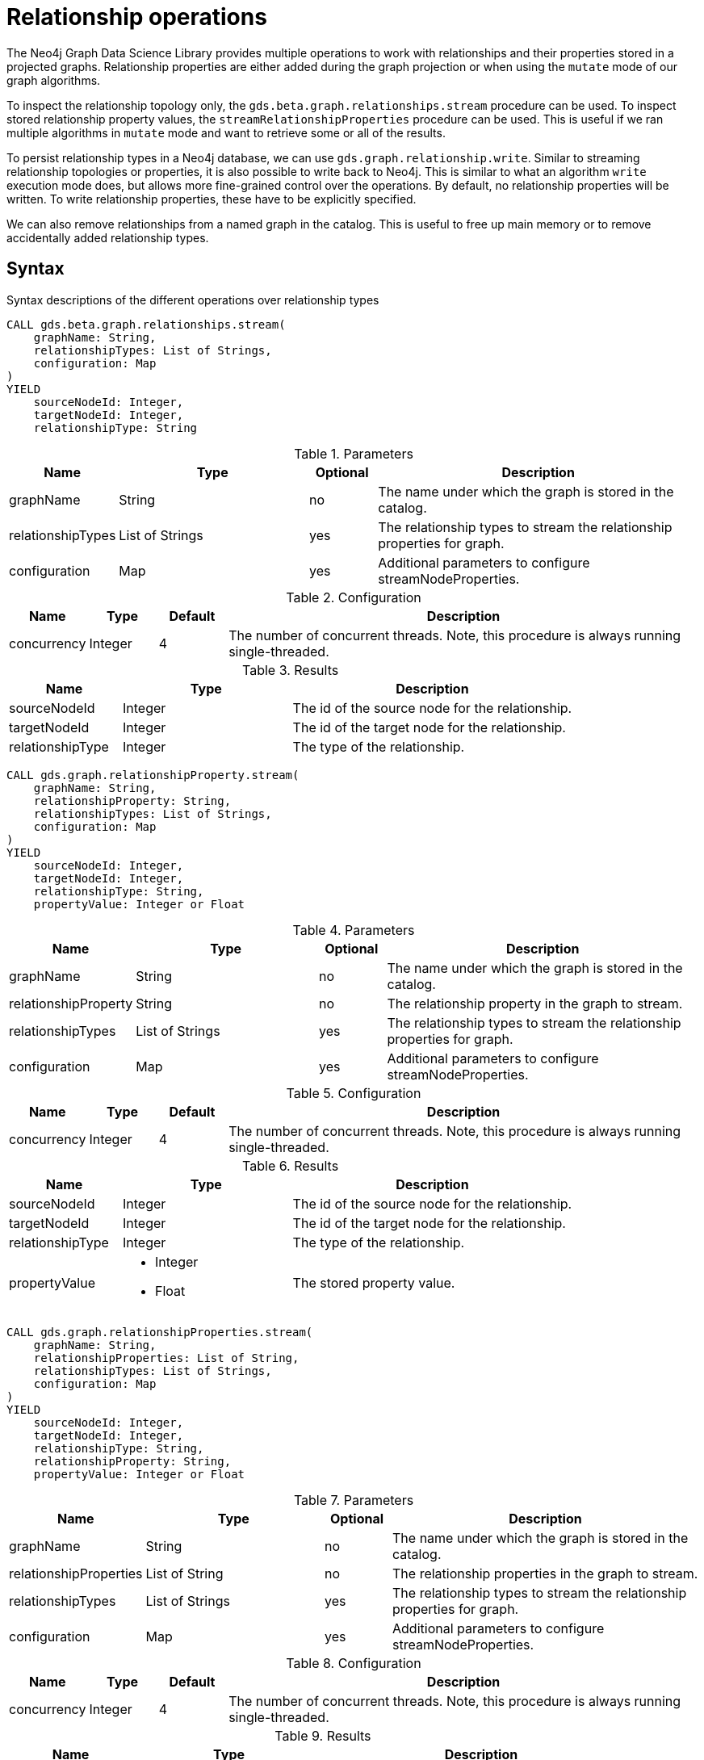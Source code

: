 [[graph-catalog-relationship-ops]]
= Relationship operations
:description: This section details the operations available over relationships and relationship properties stored in projected graphs within the Neo4j Graph Data Science library.


The Neo4j Graph Data Science Library provides multiple operations to work with relationships and their properties stored in a projected graphs.
Relationship properties are either added during the graph projection or when using the `mutate` mode of our graph algorithms.

To inspect the relationship topology only, the `gds.beta.graph.relationships.stream` procedure can be used.
To inspect stored relationship property values, the `streamRelationshipProperties` procedure can be used.
This is useful if we ran multiple algorithms in `mutate` mode and want to retrieve some or all of the results.

To persist relationship types in a Neo4j database, we can use `gds.graph.relationship.write`.
Similar to streaming relationship topologies or properties, it is also possible to write back to Neo4j.
This is similar to what an algorithm `write` execution mode does, but allows more fine-grained control over the operations.
By default, no relationship properties will be written. To write relationship properties, these have to be explicitly specified.

We can also remove relationships from a named graph in the catalog.
This is useful to free up main memory or to remove accidentally added relationship types.

== Syntax

.Syntax descriptions of the different operations over relationship types
[.tabbed-example, caption=]
====

[.include-with-stream-topology]
======
[source, cypher, role=noplay]
----
CALL gds.beta.graph.relationships.stream(
    graphName: String,
    relationshipTypes: List of Strings,
    configuration: Map
)
YIELD
    sourceNodeId: Integer,
    targetNodeId: Integer,
    relationshipType: String
----

.Parameters
[opts="header",cols="1,3,1,5"]
|===
| Name                   | Type                       | Optional | Description
| graphName              | String                     | no       | The name under which the graph is stored in the catalog.
| relationshipTypes      | List of Strings            | yes      | The relationship types to stream the relationship properties for graph.
| configuration          | Map                        | yes      | Additional parameters to configure streamNodeProperties.
|===

.Configuration
[opts="header",cols="1,1,1,7"]
|===
| Name                   | Type                  | Default | Description
| concurrency            | Integer               | 4       | The number of concurrent threads. Note, this procedure is always running single-threaded.
|===

.Results
[opts="header",cols="2,3,5"]
|===
| Name                  | Type                                                 | Description
| sourceNodeId          | Integer                                              | The id of the source node for the relationship.
| targetNodeId          | Integer                                              | The id of the target node for the relationship.
| relationshipType      | Integer                                              | The type of the relationship.
|===
======

[.include-with-stream-single-property]
======
[source, cypher, role=noplay]
----
CALL gds.graph.relationshipProperty.stream(
    graphName: String,
    relationshipProperty: String,
    relationshipTypes: List of Strings,
    configuration: Map
)
YIELD
    sourceNodeId: Integer,
    targetNodeId: Integer,
    relationshipType: String,
    propertyValue: Integer or Float
----

.Parameters
[opts="header",cols="1,3,1,5"]
|===
| Name                   | Type                       | Optional | Description
| graphName              | String                     | no       | The name under which the graph is stored in the catalog.
| relationshipProperty   | String                     | no       | The relationship property in the graph to stream.
| relationshipTypes      | List of Strings            | yes      | The relationship types to stream the relationship properties for graph.
| configuration          | Map                        | yes      | Additional parameters to configure streamNodeProperties.
|===

.Configuration
[opts="header",cols="1,1,1,7"]
|===
| Name                   | Type                  | Default | Description
| concurrency            | Integer               | 4       | The number of concurrent threads. Note, this procedure is always running single-threaded.
|===

.Results
[opts="header",cols="2,3,5"]
|===
| Name                  | Type                                                 | Description
| sourceNodeId          | Integer                                              | The id of the source node for the relationship.
| targetNodeId          | Integer                                              | The id of the target node for the relationship.
| relationshipType      | Integer                                              | The type of the relationship.
.^| propertyValue
a|
* Integer
* Float
.^| The stored property value.
|===
======

[.include-with-stream-multiple-properties]
======
[source, cypher, role=noplay]
----
CALL gds.graph.relationshipProperties.stream(
    graphName: String,
    relationshipProperties: List of String,
    relationshipTypes: List of Strings,
    configuration: Map
)
YIELD
    sourceNodeId: Integer,
    targetNodeId: Integer,
    relationshipType: String,
    relationshipProperty: String,
    propertyValue: Integer or Float
----

.Parameters
[opts="header",cols="1,3,1,5"]
|===
| Name                   | Type                       | Optional | Description
| graphName              | String                     | no       | The name under which the graph is stored in the catalog.
| relationshipProperties | List of String             | no       | The relationship properties in the graph to stream.
| relationshipTypes      | List of Strings            | yes      | The relationship types to stream the relationship properties for graph.
| configuration          | Map                        | yes      | Additional parameters to configure streamNodeProperties.
|===

.Configuration
[opts="header",cols="1,1,1,7"]
|===
| Name                   | Type                  | Default | Description
| concurrency            | Integer               | 4       | The number of concurrent threads. Note, this procedure is always running single-threaded.
|===

.Results
[opts="header",cols="2,3,5"]
|===
| Name                  | Type                                                 | Description
| sourceNodeId          | Integer                                              | The id of the source node for the relationship.
| targetNodeId          | Integer                                              | The id of the target node for the relationship.
| relationshipType      | Integer                                              | The type of the relationship.
| relationshipProperty  | Integer                                              | The name of the relationship property.
.^| propertyValue
a|
* Integer
* Float
.^| The stored property value.
|===
======

[.include-with-write]
======
[source, cypher, role=noplay]
----
CALL gds.graph.relationship.write(
    graphName: String,
    relationshipType: String,
    relationshipProperty: String,
    configuration: Map
)
YIELD
  writeMillis: Integer,
  graphName: String,
  relationshipType: String,
  relationshipsWritten: Integer,
  relationshipProperty: String,
  propertiesWritten: Integer
----

.Parameters
[opts="header",cols="1,3,1,5"]
|===
| Name                  | Type    | Optional | Description
| graphName             | String  | no       | The name under which the graph is stored in the catalog.
| relationshipType      | String  | no       | The relationship type in the graph to write back.
| relationshipProperty  | String  | yes      | The relationship property to write back.
| configuration         | Map     | yes      | Additional parameters to configure writeRelationship.
|===

.Configuration
[opts="header",cols="1,1,1,7"]
|===
| Name                   | Type                  | Default           | Description
| concurrency            | Integer               | 4                 | The number of concurrent threads used for running the procedure. Also provides the default value for `writeConcurrency`. Note, this procedure is always running single-threaded.
| writeConcurrency       | Integer               | 'concurrency'     | The number of concurrent threads used for writing the relationship properties. Note, this procedure is always running single-threaded.
|===

.Results
[opts="header",cols="2,3,5"]
|===
| Name                  | Type                     | Description
| writeMillis           | Integer                  | Milliseconds for writing result data back to Neo4j.
| graphName             | String                   | The name of a graph stored in the catalog.
| relationshipType      | String                   | The type of the relationship that was written.
| relationshipsWritten  | Integer                  | Number relationships written.
| relationshipProperty  | String                   | The name of the relationship property that was written.
| propertiesWritten     | Integer                  | Number relationships properties written.
|===
======

[.include-with-write-multiple-properties]
======
[source, cypher, role=noplay]
----
CALL gds.graph.relationshipProperties.write(
    graphName: String,
    relationshipType: String,
    relationshipProperties: List of String,
    configuration: Map
)
YIELD
  writeMillis: Integer,
  graphName: String,
  relationshipType: String,
  relationshipsWritten: Integer,
  relationshipProperties: List of String,
  propertiesWritten: Integer
----

.Parameters
[opts="header",cols="1,3,1,5"]
|===
| Name                      | Type    | Optional | Description
| graphName                 | String  | no       | The name under which the graph is stored in the catalog.
| relationshipType          | String  | no       | The relationship type in the graph to write back.
| relationshipProperties    | String  | yes      | The relationship properties to write back.
| configuration             | Map     | yes      | Additional parameters to configure the procedure.
|===


.Results
[opts="header",cols="2,3,5"]
|===
| Name                      | Type                     | Description
| writeMillis               | Integer                  | Milliseconds for writing result data back to Neo4j.
| graphName                 | String                   | The name of a graph stored in the catalog.
| relationshipType          | String                   | The type of the relationship that was written.
| relationshipsWritten      | Integer                  | Number relationships written.
| relationshipProperties    | String                   | The name of the relationship properties that were written.
| propertiesWritten         | Integer                  | Number relationships properties written.
|===
======
====


== Examples

In order to demonstrate the GDS capabilities over node properties, we are going to create a small graph in Neo4j and project it into our graph catalog.

image::example-graphs/node-similarity.svg[Visualization of the example graph,align="center"]

.The following Cypher statement will create the example graph in the Neo4j database:
[source, cypher, role=noplay setup-query]
----
CREATE
  (alice:Person {name: 'Alice'}),
  (bob:Person {name: 'Bob'}),
  (carol:Person {name: 'Carol'}),
  (dave:Person {name: 'Dave'}),
  (eve:Person {name: 'Eve'}),
  (guitar:Instrument {name: 'Guitar'}),
  (synth:Instrument {name: 'Synthesizer'}),
  (bongos:Instrument {name: 'Bongos'}),
  (trumpet:Instrument {name: 'Trumpet'}),

  (alice)-[:LIKES { score: 5 }]->(guitar),
  (alice)-[:LIKES { score: 4 }]->(synth),
  (alice)-[:LIKES { score: 3, strength: 0.5}]->(bongos),
  (bob)-[:LIKES { score: 4 }]->(guitar),
  (bob)-[:LIKES { score: 5 }]->(synth),
  (carol)-[:LIKES { score: 2 }]->(bongos),
  (dave)-[:LIKES { score: 3 }]->(guitar),
  (dave)-[:LIKES { score: 1 }]->(synth),
  (dave)-[:LIKES { score: 5 }]->(bongos)
----

.Project the graph:
[source, cypher, role=noplay graph-project-query]
----
CALL gds.graph.project(
  'personsAndInstruments',
  ['Person', 'Instrument'],         // <1>
  {
    LIKES: {
      type: 'LIKES',                // <2>
      properties: {
        strength: {                 // <3>
          property: 'strength',
          defaultValue: 1.0
        },
        score: {
          property: 'score'         // <4>
        }
      }
    }
  }
)
----
<1> Project node labels `Person` and `Instrument`.
<2> Project relationship type `LIKES`.
<3> Project property `strength` of relationship type `LIKES` setting a default value of `1.0` because not all relationships have that property.
<4> Project property `score` of relationship type `LIKES`.

.Compute the Node Similarity in our graph:
[source, cypher, role=noplay graph-project-query]
----
CALL gds.nodeSimilarity.mutate('personsAndInstruments', {   // <1>
  mutateRelationshipType: 'SIMILAR',                        // <2>
  mutateProperty: 'score'                                   // <3>
})
----
<1> Run NodeSimilarity in `mutate` mode on `personsAndInstruments` projected graph.
<2> The algorithm will add relationships of type `SIMILAR` to the projected graph.
<3> The algorithm will add relationship property `score` for each added relationship.


=== Stream


[[catalog-graph-stream-relationship-topology-example]]
==== Topology

The most basic case for streaming relationship information from a named graph is streaming its topology.
In this example below we stream relationship topology for all relationship types, represented by source, target and relationship type.

[role=query-example]
--
.Stream all relationships:
[source, cypher, role=noplay]
----
CALL gds.beta.graph.relationships.stream(
  'personsAndInstruments'                  // <1>
)
YIELD
  sourceNodeId, targetNodeId, relationshipType
RETURN
  gds.util.asNode(sourceNodeId).name as source, gds.util.asNode(targetNodeId).name as target, relationshipType
ORDER BY source ASC, target ASC
----
<1> The name of the projected graph.

.Results
[opts="header"]
|===
| source  | target        | relationshipType
| "Alice" | "Bob"         | "SIMILAR"
| "Alice" | "Bongos"      | "LIKES"
| "Alice" | "Carol"       | "SIMILAR"
| "Alice" | "Dave"        | "SIMILAR"
| "Alice" | "Guitar"      | "LIKES"
| "Alice" | "Synthesizer" | "LIKES"
| "Bob"   | "Alice"       | "SIMILAR"
| "Bob"   | "Dave"        | "SIMILAR"
| "Bob"   | "Guitar"      | "LIKES"
| "Bob"   | "Synthesizer" | "LIKES"
| "Carol" | "Alice"       | "SIMILAR"
| "Carol" | "Bongos"      | "LIKES"
| "Carol" | "Dave"        | "SIMILAR"
| "Dave"  | "Alice"       | "SIMILAR"
| "Dave"  | "Bob"         | "SIMILAR"
| "Dave"  | "Bongos"      | "LIKES"
| "Dave"  | "Carol"       | "SIMILAR"
| "Dave"  | "Guitar"      | "LIKES"
| "Dave"  | "Synthesizer" | "LIKES"
|===
--

As we can see from the results, we get two relationship types (`SIMILAR` and `LIKES`).
We can further on filter the relationship types we want to stream.
This can be achieved by passing a second argument to the procedure as demonstrated in the next example.

[role=query-example]
--
.Stream a single relationship for specific relationship type:
[source, cypher, role=noplay]
----
CALL gds.beta.graph.relationships.stream(
  'personsAndInstruments',                  // <1>
  ['SIMILAR']                               // <2>
)
YIELD
  sourceNodeId, targetNodeId, relationshipType
RETURN
  gds.util.asNode(sourceNodeId).name as source, gds.util.asNode(targetNodeId).name as target, relationshipType
ORDER BY source ASC, target ASC
----
<1> The name of the projected graph.
<2> List of relationship types we want to stream from, only use the ones we need.

.Results
[opts="header"]
|===
|  source | target  | relationshipType
| "Alice" | "Bob"   | "SIMILAR"
| "Alice" | "Carol" | "SIMILAR"
| "Alice" | "Dave"  | "SIMILAR"
| "Bob"   | "Alice" | "SIMILAR"
| "Bob"   | "Dave"  | "SIMILAR"
| "Carol" | "Alice" | "SIMILAR"
| "Carol" | "Dave"  | "SIMILAR"
| "Dave"  | "Alice" | "SIMILAR"
| "Dave"  | "Bob"   | "SIMILAR"
| "Dave"  | "Carol" | "SIMILAR"
|===
--


[[catalog-graph-stream-single-relationship-property-example]]
==== Single property

The most basic case for streaming relationship properties from a named graph is a single property.
In the example below we stream the relationship property `score`.

[role=query-example]
--
.Stream a single relationship property:
[source, cypher, role=noplay]
----
CALL gds.graph.relationshipProperty.stream(
  'personsAndInstruments',                  // <1>
  'score'                                   // <2>
)
YIELD
  sourceNodeId, targetNodeId, relationshipType, propertyValue
RETURN
  gds.util.asNode(sourceNodeId).name as source, gds.util.asNode(targetNodeId).name as target, relationshipType, propertyValue
ORDER BY source ASC, target ASC
----
<1> The name of the projected graph.
<2> The property we want to stream out.

.Results
[opts="header"]
|===
| source  | target        | relationshipType  | propertyValue
| "Alice" | "Bob"         | "SIMILAR"         | 0.6666666666666666
| "Alice" | "Bongos"      | "LIKES"           | 3.0
| "Alice" | "Carol"       | "SIMILAR"         | 0.3333333333333333
| "Alice" | "Dave"        | "SIMILAR"         | 1.0
| "Alice" | "Guitar"      | "LIKES"           | 5.0
| "Alice" | "Synthesizer" | "LIKES"           | 4.0
| "Bob"   | "Alice"       | "SIMILAR"         | 0.6666666666666666
| "Bob"   | "Dave"        | "SIMILAR"         | 0.6666666666666666
| "Bob"   | "Guitar"      | "LIKES"           | 4.0
| "Bob"   | "Synthesizer" | "LIKES"           | 5.0
| "Carol" | "Alice"       | "SIMILAR"         | 0.3333333333333333
| "Carol" | "Bongos"      | "LIKES"           | 2.0
| "Carol" | "Dave"        | "SIMILAR"         | 0.3333333333333333
| "Dave"  | "Alice"       | "SIMILAR"         | 1.0
| "Dave"  | "Bob"         | "SIMILAR"         | 0.6666666666666666
| "Dave"  | "Bongos"      | "LIKES"           | 5.0
| "Dave"  | "Carol"       | "SIMILAR"         | 0.3333333333333333
| "Dave"  | "Guitar"      | "LIKES"           | 3.0
| "Dave"  | "Synthesizer" | "LIKES"           | 1.0
|===
--

As we can see from the results, we get two relationship types (`SIMILAR` and `LIKES`) that have the `score` relationship property.
We can further on filter the relationship types we want to stream, this is demonstrated in the next example.

[role=query-example]
--
.Stream a single relationship property for specific relationship type:
[source, cypher, role=noplay]
----
CALL gds.graph.relationshipProperty.stream(
  'personsAndInstruments',                  // <1>
  'score',                                  // <2>
  ['SIMILAR']                               // <3>
)
YIELD
  sourceNodeId, targetNodeId, relationshipType, propertyValue
RETURN
  gds.util.asNode(sourceNodeId).name as source, gds.util.asNode(targetNodeId).name as target, relationshipType, propertyValue
ORDER BY source ASC, target ASC
----
<1> The name of the projected graph.
<2> The property we want to stream out.
<3> List of relationship types we want to stream the property from, only use the ones we need.

.Results
[opts="header"]
|===
|  source | target  | relationshipType  | propertyValue
| "Alice" | "Bob"   | "SIMILAR"         | 0.6666666666666666
| "Alice" | "Carol" | "SIMILAR"         | 0.3333333333333333
| "Alice" | "Dave"  | "SIMILAR"         | 1.0
| "Bob"   | "Alice" | "SIMILAR"         | 0.6666666666666666
| "Bob"   | "Dave"  | "SIMILAR"         | 0.6666666666666666
| "Carol" | "Alice" | "SIMILAR"         | 0.3333333333333333
| "Carol" | "Dave"  | "SIMILAR"         | 0.3333333333333333
| "Dave"  | "Alice" | "SIMILAR"         | 1.0
| "Dave"  | "Bob"   | "SIMILAR"         | 0.6666666666666666
| "Dave"  | "Carol" | "SIMILAR"         | 0.3333333333333333
|===
--

[[catalog-graph-stream-relationship-properties-example]]
==== Multiple properties

It is also possible to stream multiple relationship properties.

[role=query-example]
--
.Stream multiple relationship properties:
[source, cypher, role=noplay]
----
CALL gds.graph.relationshipProperties.stream(
  'personsAndInstruments',                      // <1>
  ['score', 'strength'],                        // <2>
  ['LIKES']                                     // <3>
)
YIELD
  sourceNodeId, targetNodeId, relationshipType, relationshipProperty, propertyValue
RETURN
  gds.util.asNode(sourceNodeId).name as source, gds.util.asNode(targetNodeId).name as target, relationshipType, relationshipProperty, propertyValue
ORDER BY source ASC, target ASC
----
<1> The name of the projected graph.
<2> List of properties we want to stream out, allows us to stream more than one property.
<3> List of relationship types we want to stream the property from, only use the ones we need.

.Results
[opts="header"]
|===
| source  | target        | relationshipType  | relationshipProperty  | propertyValue
| "Alice" | "Bongos"      | "LIKES"           | "score"               | 3.0
| "Alice" | "Bongos"      | "LIKES"           | "strength"            | 0.5
| "Alice" | "Guitar"      | "LIKES"           | "score"               | 5.0
| "Alice" | "Guitar"      | "LIKES"           | "strength"            | 1.0
| "Alice" | "Synthesizer" | "LIKES"           | "score"               | 4.0
| "Alice" | "Synthesizer" | "LIKES"           | "strength"            | 1.0
| "Bob"   | "Guitar"      | "LIKES"           | "score"               | 4.0
| "Bob"   | "Guitar"      | "LIKES"           | "strength"            | 1.0
| "Bob"   | "Synthesizer" | "LIKES"           | "score"               | 5.0
| "Bob"   | "Synthesizer" | "LIKES"           | "strength"            | 1.0
| "Carol" | "Bongos"      | "LIKES"           | "score"               | 2.0
| "Carol" | "Bongos"      | "LIKES"           | "strength"            | 1.0
| "Dave"  | "Bongos"      | "LIKES"           | "score"               | 5.0
| "Dave"  | "Bongos"      | "LIKES"           | "strength"            | 1.0
| "Dave"  | "Guitar"      | "LIKES"           | "score"               | 3.0
| "Dave"  | "Guitar"      | "LIKES"           | "strength"            | 1.0
| "Dave"  | "Synthesizer" | "LIKES"           | "score"               | 1.0
| "Dave"  | "Synthesizer" | "LIKES"           | "strength"            | 1.0
|===
--


==== Multiple relationship types

Similar to the multiple relationship properties we can stream properties for multiple relationship types.

[role=query-example]
--
.Stream relationship properties of a multiple relationship projections:
[source, cypher, role=noplay]
----
CALL gds.graph.relationshipProperties.stream(
  'personsAndInstruments',                          // <1>
  ['score'],                                        // <2>
  ['LIKES', 'SIMILAR']                              // <3>
)
YIELD
  sourceNodeId, targetNodeId, relationshipType, relationshipProperty, propertyValue
RETURN
  gds.util.asNode(sourceNodeId).name as source,     // <4>
  gds.util.asNode(targetNodeId).name as target,     // <5>
  relationshipType,
  relationshipProperty,
  propertyValue
ORDER BY source ASC, target ASC
----
<1> The name of the projected graph.
<2> List of properties we want to stream out, allows us to stream more than one property.
<3> List of relationship types we want to stream the property from, only use the ones we need.
<4> Return the `name` of the source node.
<5> Return the `name` of the target node.

.Results
[opts="header"]
|===
| source  | target        | relationshipType  | relationshipProperty  | propertyValue
| "Alice" | "Bob"         | "SIMILAR"         | "score"               | 0.6666666666666666
| "Alice" | "Bongos"      | "LIKES"           | "score"               | 3.0
| "Alice" | "Carol"       | "SIMILAR"         | "score"               | 0.3333333333333333
| "Alice" | "Dave"        | "SIMILAR"         | "score"               | 1.0
| "Alice" | "Guitar"      | "LIKES"           | "score"               | 5.0
| "Alice" | "Synthesizer" | "LIKES"           | "score"               | 4.0
| "Bob"   | "Alice"       | "SIMILAR"         | "score"               | 0.6666666666666666
| "Bob"   | "Dave"        | "SIMILAR"         | "score"               | 0.6666666666666666
| "Bob"   | "Guitar"      | "LIKES"           | "score"               | 4.0
| "Bob"   | "Synthesizer" | "LIKES"           | "score"               | 5.0
| "Carol" | "Alice"       | "SIMILAR"         | "score"               | 0.3333333333333333
| "Carol" | "Bongos"      | "LIKES"           | "score"               | 2.0
| "Carol" | "Dave"        | "SIMILAR"         | "score"               | 0.3333333333333333
| "Dave"  | "Alice"       | "SIMILAR"         | "score"               | 1.0
| "Dave"  | "Bob"         | "SIMILAR"         | "score"               | 0.6666666666666666
| "Dave"  | "Bongos"      | "LIKES"           | "score"               | 5.0
| "Dave"  | "Carol"       | "SIMILAR"         | "score"               | 0.3333333333333333
| "Dave"  | "Guitar"      | "LIKES"           | "score"               | 3.0
| "Dave"  | "Synthesizer" | "LIKES"           | "score"               | 1.0
|===
--

NOTE: The properties we want to stream must exist for each specified relationship type.

[[catalog-graph-write-relationship-example]]
=== Write

We can write relationships stored in a named in-memory graph back to Neo4j.
This can be used to write algorithm results (for example from xref:algorithms/node-similarity.adoc[Node Similarity]) or relationships that have been aggregated during graph creation.

The relationships to write are specified by a relationship type.

NOTE: Relationships are always written using a single thread.

==== Relationship type

[role=query-example]
--
.Write relationships to Neo4j:
[source, cypher, role=noplay]
----
CALL gds.graph.relationship.write(
  'personsAndInstruments',        // <1>
  'SIMILAR'                       // <2>
)
YIELD
  graphName, relationshipType, relationshipProperty, relationshipsWritten, propertiesWritten
----
<1> The name of the projected graph.
<2> The relationship type we want to write back to the Neo4j database.

.Results
[opts="header"]
|===
| graphName               | relationshipType | relationshipProperty | relationshipsWritten | propertiesWritten
| "personsAndInstruments" | "SIMILAR"        | null                 | 10                   | 0
|===
--

By default, no relationship properties will be written, as it can be seen from the results, the `relationshipProperty` value is `null` and `propertiesWritten` are `0`.

Here is an illustration of how the example graph looks in Neo4j after executing the example above.

image::example-graphs/write_relationships_graph.svg[Visualization of the example graph after writing relationships back,align="center"]

The `SIMILAR` relationships have been added to the underlying database and can be used in Cypher queries or for projecting to in-memory graph for running algorithms.
The relationships in this example are undirected because we used xref:algorithms/node-similarity.adoc[Node Similarity] to mutate the in-memory graph and this algorithm creates undirected relationships, this may not be the case if we use different algorithms.


==== Relationship type with property

To write relationship properties, these have to be explicitly specified.

[role=query-example]
--
.Write relationships and their properties to Neo4j:
[source, cypher, role=noplay]
----
CALL gds.graph.relationship.write(
  'personsAndInstruments',          // <1>
  'SIMILAR',                        // <2>
  'score'                           // <3>
)
YIELD
  graphName, relationshipType, relationshipProperty, relationshipsWritten, propertiesWritten
----
<1> The name of the projected graph.
<2> The relationship type we want to write back to the Neo4j database.
<3> The property name of the relationship we want to write back to the Neo4j database.

.Results
[opts="header"]
|===
| graphName               | relationshipType | relationshipProperty | relationshipsWritten | propertiesWritten
| "personsAndInstruments" | "SIMILAR"        | "score"              | 10                   | 10
|===
--


==== Relationship type with multiple properties

In order to demonstrate writing relationships with multiple properties back to Neo4j we will create a small graph in the database first.

image::example-graphs/write-relationship-properties.svg[Visualization of the example graph,align="center"]


.The following Cypher statement will create the graph for this example in the Neo4j database:
[source, cypher, role=noplay setup-query]
----
CREATE
  (alice:Buyer {name: 'Alice'}),
  (instrumentSeller:Seller {name: 'Instrument Seller'}),
  (bob:Buyer {name: 'Bob'}),
  (carol:Buyer {name: 'Carol'}),
  (alice)-[:PAYS { amount: 1.0}]->(instrumentSeller),
  (alice)-[:PAYS { amount: 2.0}]->(instrumentSeller),
  (alice)-[:PAYS { amount: 3.0}]->(instrumentSeller),
  (alice)-[:PAYS { amount: 4.0}]->(instrumentSeller),
  (alice)-[:PAYS { amount: 5.0}]->(instrumentSeller),
  (alice)-[:PAYS { amount: 6.0}]->(instrumentSeller),

  (bob)-[:PAYS { amount: 3.0}]->(instrumentSeller),
  (bob)-[:PAYS { amount: 4.0}]->(instrumentSeller),
  (carol)-[:PAYS { amount: 5.0}]->(bob),
  (carol)-[:PAYS { amount: 6.0}]->(bob)
----

.Project the graph:
[source, cypher, role=noplay graph-project-query]
----
CALL gds.graph.project(
  'aggregatedGraph',
  ['Buyer', 'Seller'],                                                          // <1>
  {
    PAID: {                                                                     // <2>
      type: 'PAYS',                                                             // <3>
      properties: {
        totalAmount: { property: 'amount', aggregation: 'SUM' },                // <4>
        numberOfPayments: { property: 'amount', aggregation: 'COUNT' }          // <5>
      }
    }
  }
)
----
<1> Project node labels `Buyer` and `Seller`.
<2> Project relationship type `PAID` to the in-memory graph.
<3> Use relationship type `PAYS` from the Neo4j database graph.
<4> Project property `totalAmount` of relationship type `PAYS` using `SUM` aggregation.
<5> Project property `numberOfPayments` of relationship type `PAYS` using `COUNT` aggregation.

As we can see the Neo4j graph contains some parallel relationships.
We use GDS projection to condense these into single relationships between the nodes.
In this example we want to track how many times someone paid someone and what is the total amount of all payments.

To write relationship properties, these have to be explicitly specified.

[role=query-example]
--
.Write relationships and their properties to Neo4j:
[source, cypher, role=noplay]
----
CALL gds.graph.relationshipProperties.write(
  'aggregatedGraph',                    // <1>
  'PAID',                               // <2>
  ['totalAmount', 'numberOfPayments'],  // <3>
  {}
)
YIELD
  graphName, relationshipType, relationshipProperties, relationshipsWritten, propertiesWritten
----
<1> The name of the projected graph.
<2> The relationship type we want to write back to the Neo4j database.
<3> The property names of the relationship we want to write back to the Neo4j database.

.Results
[opts="header"]
|===
| graphName          | relationshipType | relationshipProperties              | relationshipsWritten | propertiesWritten
| "aggregatedGraph"  | "PAID"           | [totalAmount, numberOfPayments]     | 3                    | 6
|===
--
